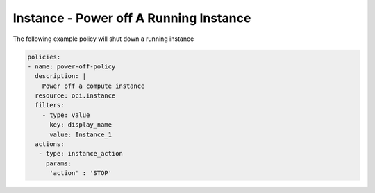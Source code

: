 .. _instancepoweroffcompute:

Instance - Power off A Running Instance
=======================================

The following example policy will shut down a running instance

.. code-block:: yaml

    policies:
    - name: power-off-policy
      description: |
        Power off a compute instance
      resource: oci.instance
      filters:
        - type: value
          key: display_name
          value: Instance_1
      actions:
       - type: instance_action
         params:
          'action' : 'STOP'
